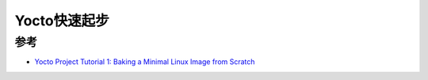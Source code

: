 .. _yocto_startup:

==================
Yocto快速起步
==================

参考
======

- `Yocto Project Tutorial 1: Baking a Minimal Linux Image from Scratch <https://erickof.medium.com/yocto-project-tutorial-baking-a-minimal-linux-image-from-scratch-625b3e65f768>`_

